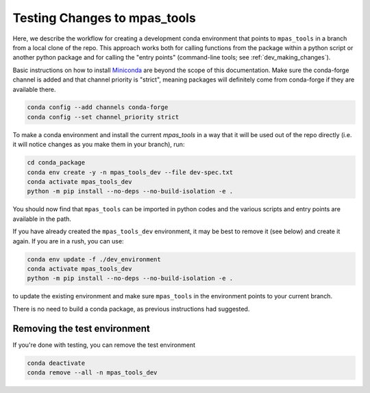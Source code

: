 .. _dev_testing_changes:

*****************************
Testing Changes to mpas_tools
*****************************

Here, we describe the workflow for creating a development conda environment
that points to ``mpas_tools`` in a branch from a local clone of the repo.
This approach works both for calling functions from the package within a python
script or another python package and for calling the "entry points"
(command-line tools; see :ref:`dev_making_changes`).

Basic instructions on how to install `Miniconda <https://docs.conda.io/en/latest/miniconda.html>`_
are beyond the scope of this documentation. Make sure the conda-forge channel
is added and that channel priority is "strict", meaning packages will
definitely come from conda-forge if they are available there.

.. code-block:: bash

    conda config --add channels conda-forge
    conda config --set channel_priority strict

To make a conda environment and install the current `mpas_tools` in a way that
it will be used out of the repo directly (i.e. it will notice changes as you
make them in your branch), run:

.. code-block:: bash

    cd conda_package
    conda env create -y -n mpas_tools_dev --file dev-spec.txt
    conda activate mpas_tools_dev
    python -m pip install --no-deps --no-build-isolation -e .

You should now find that ``mpas_tools`` can be imported in python codes and the
various scripts and entry points are available in the path.

If you have already created the ``mpas_tools_dev`` environment, it may be best
to remove it (see below) and create it again.  If you are in a rush, you can
use:

.. code-block:: bash

    conda env update -f ./dev_environment
    conda activate mpas_tools_dev
    python -m pip install --no-deps --no-build-isolation -e .

to update the existing environment and make sure ``mpas_tools`` in the
environment points to your current branch.

There is no need to build a conda package, as previous instructions had
suggested.

Removing the test environment
*****************************

If you're done with testing, you can remove the test environment

.. code-block::

  conda deactivate
  conda remove --all -n mpas_tools_dev
